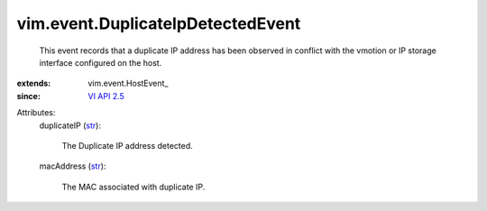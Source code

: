 
vim.event.DuplicateIpDetectedEvent
==================================
  This event records that a duplicate IP address has been observed in conflict with the vmotion or IP storage interface configured on the host.
:extends: vim.event.HostEvent_
:since: `VI API 2.5 <vim/version.rst#vimversionversion2>`_

Attributes:
    duplicateIP (`str <https://docs.python.org/2/library/stdtypes.html>`_):

       The Duplicate IP address detected.
    macAddress (`str <https://docs.python.org/2/library/stdtypes.html>`_):

       The MAC associated with duplicate IP.
